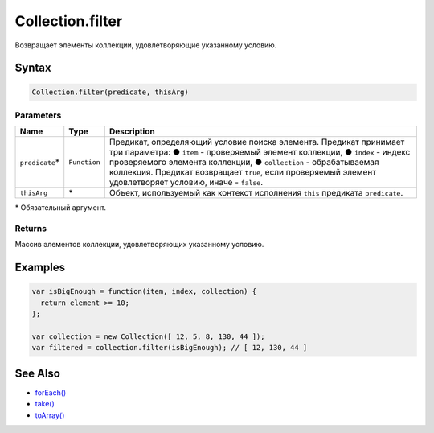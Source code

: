 Collection.filter
=================

Возвращает элементы коллекции, удовлетворяющие указанному условию.

Syntax
------

.. code:: js

    Collection.filter(predicate, thisArg)

Parameters
~~~~~~~~~~

.. list-table::
   :header-rows: 1

   * - Name
     - Type
     - Description
   * - ``predicate``\*
     - ``Function``
     - Предикат, определяющий условие поиска элемента. Предикат принимает три параметра: ● ``item`` - проверяемый элемент коллекции, ● ``index`` - индекс проверяемого элемента коллекции, ● ``collection`` - обрабатываемая коллекция. Предикат возвращает ``true``, если проверяемый элемент удовлетворяет условию, иначе - ``false``.
   * - ``thisArg``
     - \*
     - Объект, используемый как контекст исполнения ``this`` предиката ``predicate``.


\* Обязательный аргумент.

Returns
~~~~~~~

Массив элементов коллекции, удовлетворяющих указанному условию.

Examples
--------

.. code:: js

    var isBigEnough = function(item, index, collection) {
      return element >= 10;
    };

    var collection = new Collection([ 12, 5, 8, 130, 44 ]);
    var filtered = collection.filter(isBigEnough); // [ 12, 130, 44 ]

See Also
--------

-  `forEach() <../Collection.forEach.html>`__
-  `take() <../Collection.take.html>`__
-  `toArray() <../Collection.toArray.html>`__
